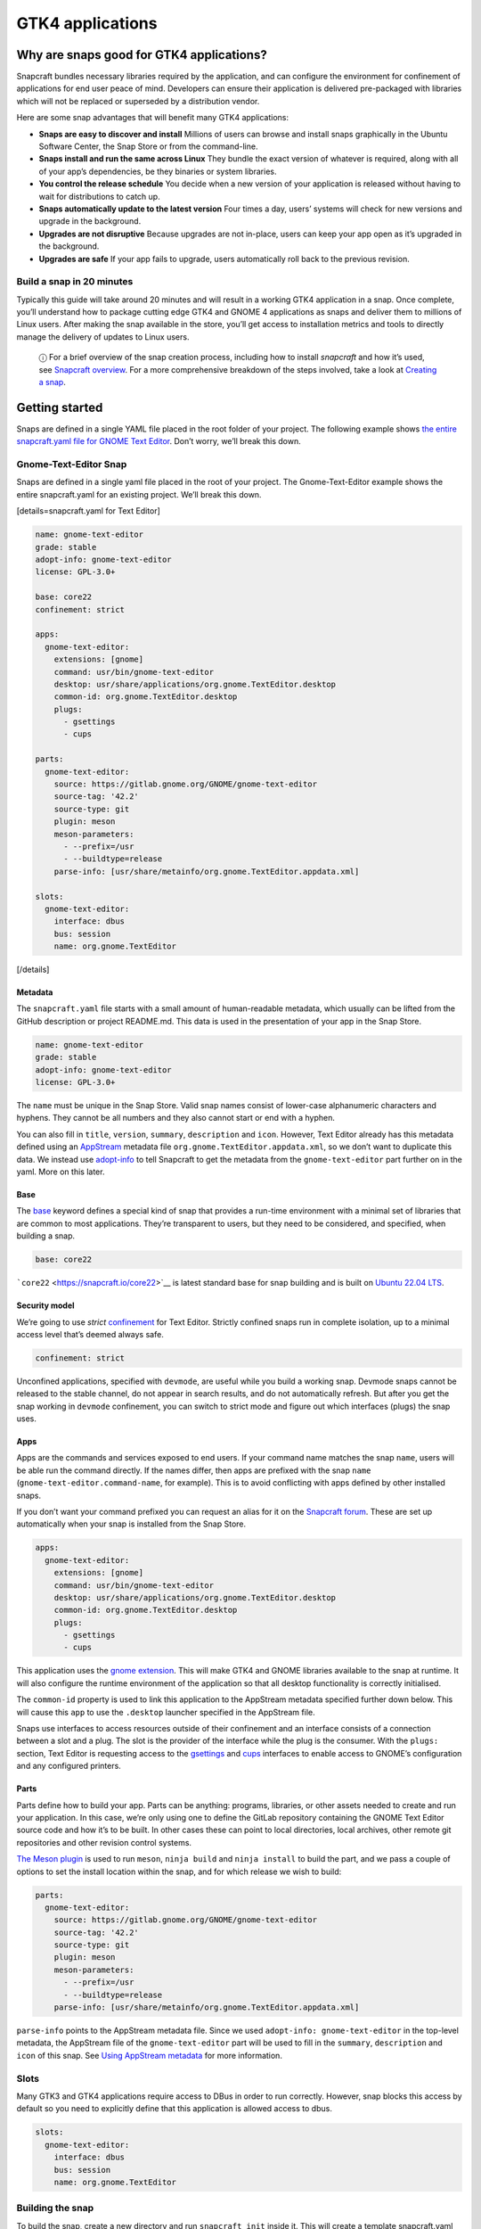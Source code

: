 .. 32266.md

.. \_gtk4-applications:

GTK4 applications
=================

Why are snaps good for GTK4 applications?
-----------------------------------------

Snapcraft bundles necessary libraries required by the application, and can configure the environment for confinement of applications for end user peace of mind. Developers can ensure their application is delivered pre-packaged with libraries which will not be replaced or superseded by a distribution vendor.

Here are some snap advantages that will benefit many GTK4 applications:

-  **Snaps are easy to discover and install** Millions of users can browse and install snaps graphically in the Ubuntu Software Center, the Snap Store or from the command-line.
-  **Snaps install and run the same across Linux** They bundle the exact version of whatever is required, along with all of your app’s dependencies, be they binaries or system libraries.
-  **You control the release schedule** You decide when a new version of your application is released without having to wait for distributions to catch up.
-  **Snaps automatically update to the latest version** Four times a day, users’ systems will check for new versions and upgrade in the background.
-  **Upgrades are not disruptive** Because upgrades are not in-place, users can keep your app open as it’s upgraded in the background.
-  **Upgrades are safe** If your app fails to upgrade, users automatically roll back to the previous revision.

Build a snap in 20 minutes
~~~~~~~~~~~~~~~~~~~~~~~~~~

Typically this guide will take around 20 minutes and will result in a working GTK4 application in a snap. Once complete, you’ll understand how to package cutting edge GTK4 and GNOME 4 applications as snaps and deliver them to millions of Linux users. After making the snap available in the store, you’ll get access to installation metrics and tools to directly manage the delivery of updates to Linux users.

   ⓘ For a brief overview of the snap creation process, including how to install *snapcraft* and how it’s used, see `Snapcraft overview <snapcraft-overview.md>`__. For a more comprehensive breakdown of the steps involved, take a look at `Creating a snap <creating-a-snap.md>`__.

Getting started
---------------

Snaps are defined in a single YAML file placed in the root folder of your project. The following example shows `the entire snapcraft.yaml file for GNOME Text Editor <https://github.com/ubuntu/gnome-text-editor/blob/stable/snap/snapcraft.yaml>`__. Don’t worry, we’ll break this down.

Gnome-Text-Editor Snap
~~~~~~~~~~~~~~~~~~~~~~

Snaps are defined in a single yaml file placed in the root of your project. The Gnome-Text-Editor example shows the entire snapcraft.yaml for an existing project. We’ll break this down.

[details=snapcraft.yaml for Text Editor]

.. code:: yaml

   name: gnome-text-editor
   grade: stable
   adopt-info: gnome-text-editor
   license: GPL-3.0+

   base: core22
   confinement: strict

   apps:
     gnome-text-editor:
       extensions: [gnome]
       command: usr/bin/gnome-text-editor
       desktop: usr/share/applications/org.gnome.TextEditor.desktop
       common-id: org.gnome.TextEditor.desktop
       plugs:
         - gsettings
         - cups

   parts:
     gnome-text-editor:
       source: https://gitlab.gnome.org/GNOME/gnome-text-editor
       source-tag: '42.2'
       source-type: git
       plugin: meson
       meson-parameters:
         - --prefix=/usr
         - --buildtype=release
       parse-info: [usr/share/metainfo/org.gnome.TextEditor.appdata.xml]

   slots:
     gnome-text-editor:
       interface: dbus
       bus: session
       name: org.gnome.TextEditor

[/details]

Metadata
^^^^^^^^

The ``snapcraft.yaml`` file starts with a small amount of human-readable metadata, which usually can be lifted from the GitHub description or project README.md. This data is used in the presentation of your app in the Snap Store.

.. code:: yaml

   name: gnome-text-editor
   grade: stable
   adopt-info: gnome-text-editor
   license: GPL-3.0+

The ``name`` must be unique in the Snap Store. Valid snap names consist of lower-case alphanumeric characters and hyphens. They cannot be all numbers and they also cannot start or end with a hyphen.

You can also fill in ``title``, ``version``, ``summary``, ``description`` and ``icon``. However, Text Editor already has this metadata defined using an `AppStream <https://www.freedesktop.org/wiki/Distributions/AppStream/>`__ metadata file ``org.gnome.TextEditor.appdata.xml``, so we don’t want to duplicate this data. We instead use `adopt-info <using-external-metadata.md>`__ to tell Snapcraft to get the metadata from the ``gnome-text-editor`` part further on in the yaml. More on this later.

Base
^^^^

The `base <base-snaps.md>`__ keyword defines a special kind of snap that provides a run-time environment with a minimal set of libraries that are common to most applications. They’re transparent to users, but they need to be considered, and specified, when building a snap.

.. code:: yaml

   base: core22

```core22`` <https://snapcraft.io/core22>`__ is latest standard base for snap building and is built on `Ubuntu 22.04 LTS <http://releases.ubuntu.com/22.04/>`__.

Security model
^^^^^^^^^^^^^^

We’re going to use *strict* `confinement <snap-confinement.md>`__ for Text Editor. Strictly confined snaps run in complete isolation, up to a minimal access level that’s deemed always safe.

.. code:: yaml

   confinement: strict

Unconfined applications, specified with ``devmode``, are useful while you build a working snap. Devmode snaps cannot be released to the stable channel, do not appear in search results, and do not automatically refresh. But after you get the snap working in ``devmode`` confinement, you can switch to strict mode and figure out which interfaces (plugs) the snap uses.

Apps
^^^^

Apps are the commands and services exposed to end users. If your command name matches the snap ``name``, users will be able run the command directly. If the names differ, then apps are prefixed with the snap ``name`` (``gnome-text-editor.command-name``, for example). This is to avoid conflicting with apps defined by other installed snaps.

If you don’t want your command prefixed you can request an alias for it on the `Snapcraft forum <https://snapcraft.io/docs/process-for-aliases-auto-connections-and-tracks>`__. These are set up automatically when your snap is installed from the Snap Store.

.. code:: yaml

   apps:
     gnome-text-editor:
       extensions: [gnome]
       command: usr/bin/gnome-text-editor
       desktop: usr/share/applications/org.gnome.TextEditor.desktop
       common-id: org.gnome.TextEditor.desktop
       plugs:
         - gsettings
         - cups

This application uses the `gnome extension <the-gnome-extension.md>`__. This will make GTK4 and GNOME libraries available to the snap at runtime. It will also configure the runtime environment of the application so that all desktop functionality is correctly initialised.

The ``common-id`` property is used to link this application to the AppStream metadata specified further down below. This will cause this ``app`` to use the ``.desktop`` launcher specified in the AppStream file.

Snaps use interfaces to access resources outside of their confinement and an interface consists of a connection between a slot and a plug. The slot is the provider of the interface while the plug is the consumer. With the ``plugs:`` section, Text Editor is requesting access to the `gsettings <the-gsettings-interface.md>`__ and `cups <i/t/the-cups-interface/26453>`__ interfaces to enable access to GNOME’s configuration and any configured printers.

Parts
^^^^^

Parts define how to build your app. Parts can be anything: programs, libraries, or other assets needed to create and run your application. In this case, we’re only using one to define the GitLab repository containing the GNOME Text Editor source code and how it’s to be built. In other cases these can point to local directories, local archives, other remote git repositories and other revision control systems.

`The Meson plugin <the-meson-plugin.md>`__ is used to run ``meson``, ``ninja build`` and ``ninja install`` to build the part, and we pass a couple of options to set the install location within the snap, and for which release we wish to build:

.. code:: yaml

   parts:
     gnome-text-editor:
       source: https://gitlab.gnome.org/GNOME/gnome-text-editor
       source-tag: '42.2'
       source-type: git
       plugin: meson
       meson-parameters:
         - --prefix=/usr
         - --buildtype=release
       parse-info: [usr/share/metainfo/org.gnome.TextEditor.appdata.xml]

``parse-info`` points to the AppStream metadata file. Since we used ``adopt-info: gnome-text-editor`` in the top-level metadata, the AppStream file of the ``gnome-text-editor`` part will be used to fill in the ``summary``, ``description`` and ``icon`` of this snap. See `Using AppStream metadata <using-external-metadata.md#gtk4-applications-heading--appstream>`__ for more information.

Slots
~~~~~

Many GTK3 and GTK4 applications require access to DBus in order to run correctly. However, snap blocks this access by default so you need to explicitly define that this application is allowed access to dbus.

.. code:: yaml

   slots:
     gnome-text-editor:
       interface: dbus
       bus: session
       name: org.gnome.TextEditor

Building the snap
~~~~~~~~~~~~~~~~~

To build the snap, create a new directory and run ``snapcraft init`` inside it. This will create a template snapcraft.yaml inside a snap directory:

.. code:: bash

   $ mkdir gnome-text-editor
   $ cd gnome-text-editor
   $ snapcraft init
   Created snap/snapcraft.yaml.
   Go to https://docs.snapcraft.io/the-snapcraft-format/8337 for more information about the snapcraft.yaml format.

Replace the contents of **snap/snapcraft.yaml** with our example above. You can now build the snap by running the *snapcraft* command:

.. code:: bash

   $ snapcraft
   Launching instance...
   Executed: pull gnome-text-editor
   Executed: pull gnome/sdk
   Executed: overlay gnome-text-editor
   Executed: overlay gnome/sdk
   Executed: build gnome-text-editor
   Executed: build gnome/sdk
   Executed: stage gnome-text-editor
   Executed: stage gnome/sdk
   Executed: prime gnome-text-editor
   Executed: prime gnome/sdk
   Executed parts lifecycle
   Generated snap metadata
   Created snap package gnome-text-editor_42.1_amd64.snap

The resulting snap can be installed locally. This requires the ``--dangerous`` flag because the snap is not signed by the Snap Store. If we’d built the snap with *devmode* confinement, we’d also have to add the ``--devmode`` flag:

.. code:: bash

   $  sudo snap install ./gnome-text-editor*.snap --dangerous
   gnome-text-editor 42.1 installed

You can then try it out:

.. code:: bash

   $ gnome-text-editor

Removing the snap is simple too:

.. code:: bash

   $  sudo snap remove gnome-text-editor

You can clean up the build environment with the following command:

.. code:: bash

   $ snapcraft clean

By default, when you make a change to snapcraft.yaml, snapcraft only builds the parts that have changed. Cleaning a build, however, forces your snap to be rebuilt in a clean environment and will take longer.

Publishing your snap
--------------------

To share your snaps you need to publish them in the Snap Store. First, create an account on `the dashboard <https://dashboard.snapcraft.io/dev/account/>`__. Here you can customise how your snaps are presented, review your uploads and control publishing.

You’ll need to choose a unique “developer namespace” as part of the account creation process. This name will be visible by users and associated with your published snaps.

Make sure the ``snapcraft`` command is authenticated using the email address attached to your Snap Store account:

.. code:: bash

   $ snapcraft login

Reserve a name for your snap
~~~~~~~~~~~~~~~~~~~~~~~~~~~~

You can publish your own version of a snap, provided you do so under a name you have rights to. You can register a name on `dashboard.snapcraft.io <https://dashboard.snapcraft.io/register-snap/>`__, or by running the following command:

.. code:: bash

   $ snapcraft register mysnap

Be sure to update the ``name:`` in your ``snapcraft.yaml`` to match this registered name, then run ``snapcraft`` again.

Upload your snap
~~~~~~~~~~~~~~~~

Use snapcraft to push the snap to the Snap Store.

.. code:: bash

   $ snapcraft upload --release=edge mysnap_*.snap

If you’re happy with the result, you can commit the snapcraft.yaml to your GitHub repo and `turn on automatic builds <https://build.snapcraft.io>`__ so any further commits automatically get released to edge, without requiring you to manually build locally.

Congratulations! You’ve just built and published your first GTK 4 snap. For a more in-depth overview of the snap building process, see `Creating a snap <creating-a-snap.md>`__.
